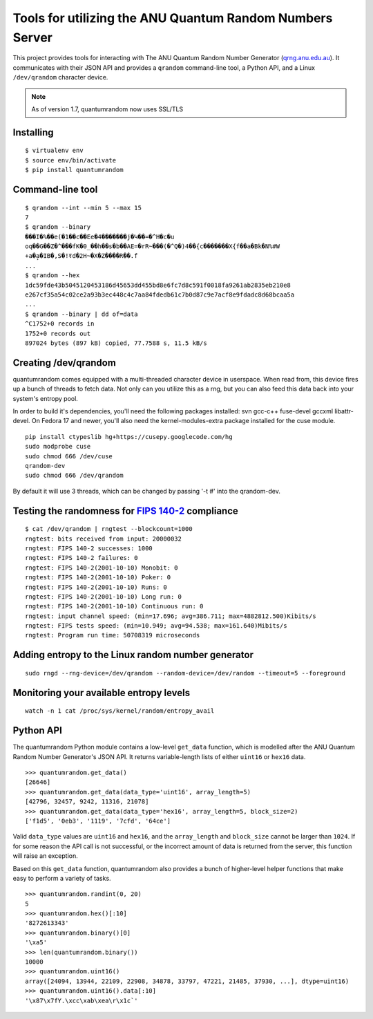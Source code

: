 Tools for utilizing the ANU Quantum Random Numbers Server
=========================================================

This project provides tools for interacting with The ANU Quantum Random
Number Generator (`qrng.anu.edu.au <http://qrng.anu.edu.au>`_). It
communicates with their JSON API and provides a ``qrandom`` command-line
tool, a Python API, and a Linux ``/dev/qrandom`` character device.

.. note:: As of version 1.7, quantumrandom now uses SSL/TLS

Installing
----------

::

    $ virtualenv env
    $ source env/bin/activate
    $ pip install quantumrandom

Command-line tool
-----------------

::

    $ qrandom --int --min 5 --max 15
    7
    $ qrandom --binary
    ���I�%��e(�1��c��Ee�4�������j�Կ��=�^H�c�u
    oq��G��Z�^���fK�0_��h��s�b��AE=�rR~���(�^Q�)4��{c�������X{f��a�Bk�N%#W
    +a�a̙�IB�,S�!ꀔd�2H~�X�Z����R��.f
    ...
    $ qrandom --hex
    1dc59fde43b5045120453186d45653dd455bd8e6fc7d8c591f0018fa9261ab2835eb210e8
    e267cf35a54c02ce2a93b3ec448c4c7aa84fdedb61c7b0d87c9e7acf8e9fdadc8d68bcaa5a
    ...
    $ qrandom --binary | dd of=data
    ^C1752+0 records in
    1752+0 records out
    897024 bytes (897 kB) copied, 77.7588 s, 11.5 kB/s


Creating /dev/qrandom
---------------------

quantumrandom comes equipped with a multi-threaded character device in
userspace. When read from, this device fires up a bunch of threads to
fetch data. Not only can you utilize this as a rng, but you can also feed
this data back into your system's entropy pool.

In order to build it's dependencies, you'll need the following packages
installed: svn gcc-c++ fuse-devel gccxml libattr-devel. On Fedora 17 and
newer, you'll also need the kernel-modules-extra package installed for the
cuse module.

::

    pip install ctypeslib hg+https://cusepy.googlecode.com/hg
    sudo modprobe cuse
    sudo chmod 666 /dev/cuse
    qrandom-dev
    sudo chmod 666 /dev/qrandom

By default it will use 3 threads, which can be changed by passing '-t #' into the qrandom-dev.

Testing the randomness for `FIPS 140-2 <https://en.wikipedia.org/wiki/FIPS_140-2>`_ compliance
----------------------------------------------------------------------------------------------

::

    $ cat /dev/qrandom | rngtest --blockcount=1000
    rngtest: bits received from input: 20000032
    rngtest: FIPS 140-2 successes: 1000
    rngtest: FIPS 140-2 failures: 0
    rngtest: FIPS 140-2(2001-10-10) Monobit: 0
    rngtest: FIPS 140-2(2001-10-10) Poker: 0
    rngtest: FIPS 140-2(2001-10-10) Runs: 0
    rngtest: FIPS 140-2(2001-10-10) Long run: 0
    rngtest: FIPS 140-2(2001-10-10) Continuous run: 0
    rngtest: input channel speed: (min=17.696; avg=386.711; max=4882812.500)Kibits/s
    rngtest: FIPS tests speed: (min=10.949; avg=94.538; max=161.640)Mibits/s
    rngtest: Program run time: 50708319 microseconds

Adding entropy to the Linux random number generator
---------------------------------------------------

::

    sudo rngd --rng-device=/dev/qrandom --random-device=/dev/random --timeout=5 --foreground

Monitoring your available entropy levels
----------------------------------------

::

    watch -n 1 cat /proc/sys/kernel/random/entropy_avail

Python API
----------

The quantumrandom Python module contains a low-level ``get_data``
function, which is modelled after the ANU Quantum Random Number
Generator's JSON API. It returns variable-length lists of either
``uint16`` or ``hex16`` data.

::

    >>> quantumrandom.get_data()
    [26646]
    >>> quantumrandom.get_data(data_type='uint16', array_length=5)
    [42796, 32457, 9242, 11316, 21078]
    >>> quantumrandom.get_data(data_type='hex16', array_length=5, block_size=2)
    ['f1d5', '0eb3', '1119', '7cfd', '64ce']

Valid ``data_type`` values are ``uint16`` and ``hex16``, and the
``array_length`` and ``block_size`` cannot be larger than ``1024``. If for some
reason the API call is not successful, or the incorrect amount of data is
returned from the server, this function will raise an exception.

Based on this ``get_data`` function, quantumrandom also provides a bunch
of higher-level helper functions that make easy to perform a variety of
tasks.

::

    >>> quantumrandom.randint(0, 20)
    5
    >>> quantumrandom.hex()[:10]
    '8272613343'
    >>> quantumrandom.binary()[0]
    '\xa5'
    >>> len(quantumrandom.binary())
    10000
    >>> quantumrandom.uint16()
    array([24094, 13944, 22109, 22908, 34878, 33797, 47221, 21485, 37930, ...], dtype=uint16)
    >>> quantumrandom.uint16().data[:10]
    '\x87\x7fY.\xcc\xab\xea\r\x1c`'
